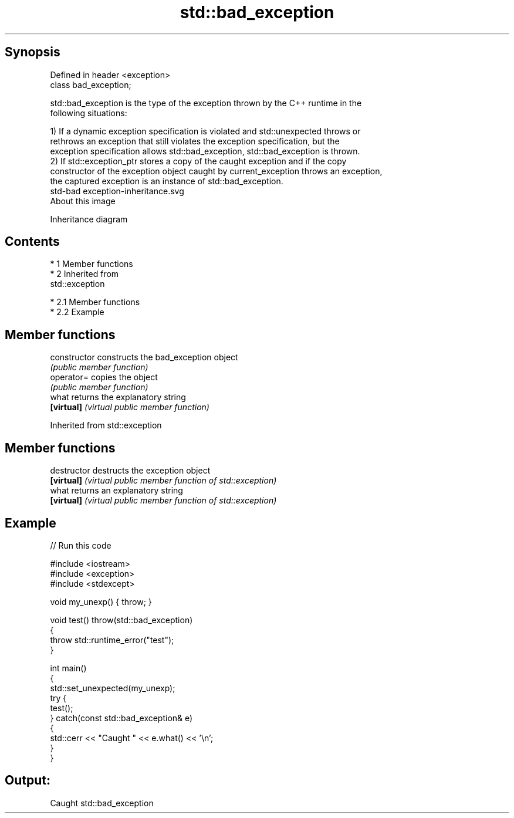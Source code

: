 .TH std::bad_exception 3 "Apr 19 2014" "1.0.0" "C++ Standard Libary"
.SH Synopsis
   Defined in header <exception>
   class bad_exception;

   std::bad_exception is the type of the exception thrown by the C++ runtime in the
   following situations:

   1) If a dynamic exception specification is violated and std::unexpected throws or
   rethrows an exception that still violates the exception specification, but the
   exception specification allows std::bad_exception, std::bad_exception is thrown.
   2) If std::exception_ptr stores a copy of the caught exception and if the copy
   constructor of the exception object caught by current_exception throws an exception,
   the captured exception is an instance of std::bad_exception.
   std-bad exception-inheritance.svg
   About this image

                                   Inheritance diagram

.SH Contents

     * 1 Member functions
     * 2 Inherited from
       std::exception

          * 2.1 Member functions
          * 2.2 Example

.SH Member functions

   constructor   constructs the bad_exception object
                 \fI(public member function)\fP
   operator=     copies the object
                 \fI(public member function)\fP
   what          returns the explanatory string
   \fB[virtual]\fP     \fI(virtual public member function)\fP

Inherited from std::exception

.SH Member functions

   destructor   destructs the exception object
   \fB[virtual]\fP    \fI(virtual public member function of std::exception)\fP
   what         returns an explanatory string
   \fB[virtual]\fP    \fI(virtual public member function of std::exception)\fP

.SH Example

   
// Run this code

 #include <iostream>
 #include <exception>
 #include <stdexcept>

 void my_unexp() { throw; }

 void test() throw(std::bad_exception)
 {
     throw std::runtime_error("test");
 }

 int main()
 {
     std::set_unexpected(my_unexp);
     try {
          test();
     } catch(const std::bad_exception& e)
     {
         std::cerr << "Caught " << e.what() << '\\n';
     }
 }

.SH Output:

 Caught std::bad_exception
